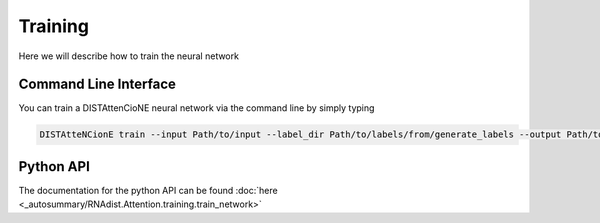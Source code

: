 Training
########

Here we will describe how to train the neural network

Command Line Interface
----------------------

You can train a DISTAttenCioNE neural network via the command line by simply typing


.. code-block:: bash

    DISTAtteNCionE train --input Path/to/input --label_dir Path/to/labels/from/generate_labels --output Path/to/trained_model --data_path /path/to/store/dataset --alpha 0.9 --masking True --learning_rate 0.001 --batch_size 4 --weight_decay 0.005 --device cuda --model normal --nr_layers 1 --gradient_accumulation 1

Python API
----------

The documentation for the python API can be found :doc:`here <_autosummary/RNAdist.Attention.training.train_network>`

